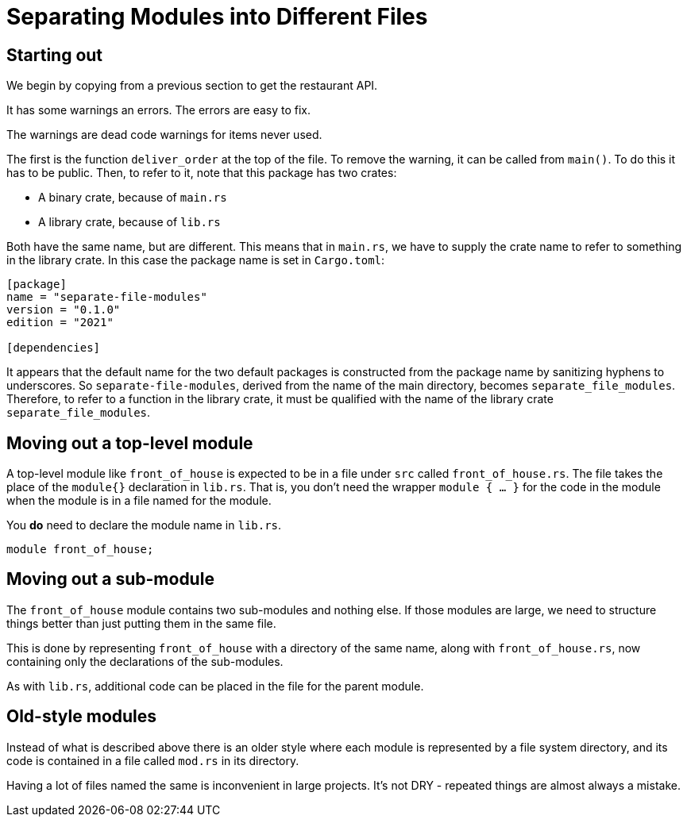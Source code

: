 = Separating Modules into Different Files
:source-highlighter: highlight.js

== Starting out

We begin by copying from a previous section to get the restaurant API.

It has some warnings an errors. 
The errors are easy to fix.

The warnings are dead code warnings for items never used.

The first is the function `deliver_order` at the top of the file.
To remove the warning, it can be called from `main()`.
To do this it has to be public.
Then, to refer to it, note that this package has two crates:

- A binary crate, because of `main.rs`
- A library crate, because of `lib.rs`

Both have the same name, but are different.
This means that in `main.rs`, we have to supply the crate name to refer
to something in the library crate. In this case the package name is set
in `Cargo.toml`:

[source,toml]
----
[package]
name = "separate-file-modules"
version = "0.1.0"
edition = "2021"

[dependencies]

----
It appears that the default name  for the two default packages is 
constructed from the package name by sanitizing hyphens to underscores.
So `separate-file-modules`, derived from the name of the main directory,
becomes `separate_file_modules`.
Therefore, to refer to a function in the library crate, it must be
qualified with the name of the library crate `separate_file_modules`.

== Moving out a top-level module

A top-level module like `front_of_house` is expected to be in a file
under `src` called `front_of_house.rs`.
The file takes the place of the `module{}` declaration in `lib.rs`.
That is, you don't need the wrapper `module { ... }` for the code in 
the module when the module is in a file named for the module.

You *do* need to declare the module name in `lib.rs`.

[source,rust]
----
module front_of_house;
----

== Moving out a sub-module

The `front_of_house` module contains two sub-modules and nothing else. 
If those modules are large, we need to structure things better than 
just putting them in the same file.

This is done by representing `front_of_house` with a directory of the
same name, along with `front_of_house.rs`, now containing only the
declarations of the sub-modules.

As with `lib.rs`, additional code can be placed in the file for the 
parent module.

== Old-style modules

Instead of what is described above there is an older style where each
module is represented by a file system directory, and its code is 
contained in a file called `mod.rs` in its directory.

Having a lot of files named the same is inconvenient in large projects.
It's not DRY - repeated things are almost always a mistake.
